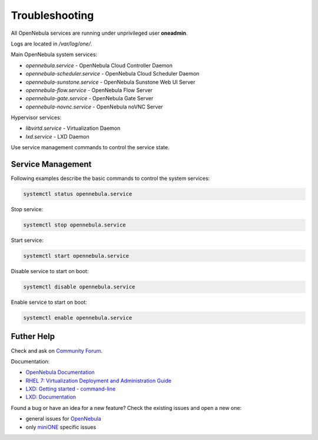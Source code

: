 ***************
Troubleshooting
***************

All OpenNebula services are running under unprivileged user **oneadmin**.

Logs are located in `/var/log/one/`.

Main OpenNebula system services:

- `opennebula.service` - OpenNebula Cloud Controller Daemon
- `opennebula-scheduler.service` - OpenNebula Cloud Scheduler Daemon
- `opennebula-sunstone.service` - OpenNebula Sunstone Web UI Server
- `opennebula-flow.service` - OpenNebula Flow Server
- `opennebula-gate.service` - OpenNebula Gate Server
- `opennebula-novnc.service` - OpenNebula noVNC Server

Hypervisor services:

- `libvirtd.service` - Virtualization Daemon
- `lxd.service` - LXD Daemon

Use service management commands to control the service state.

Service Management
==================

Following examples describe the basic commands to control the system services:

.. code-block:: bash

    systemctl status opennebula.service

Stop service:

.. code-block:: bash

    systemctl stop opennebula.service

Start service:

.. code-block:: bash

    systemctl start opennebula.service

Disable service to start on boot:

.. code-block:: bash

    systemctl disable opennebula.service

Enable service to start on boot:

.. code-block:: bash

    systemctl enable opennebula.service

Futher Help
===========

Check and ask on `Community Forum <https://forum.opennebula.org/>`_.

Documentation:

- `OpenNebula Documentation <http://docs.opennebula.org/>`_
- `RHEL 7: Virtualization Deployment and Administration Guide <https://access.redhat.com/documentation/en-us/red_hat_enterprise_linux/7/html/virtualization_deployment_and_administration_guide>`_
- `LXD: Getting started - command-line <https://linuxcontainers.org/lxd/getting-started-cli/>`_
- `LXD: Documentation <https://lxd.readthedocs.io/en/latest/>`_

Found a bug or have an idea for a new feature? Check the existing issues and open a new one:

- general issues for `OpenNebula <https://github.com/OpenNebula/one/issues>`_
- only `miniONE <https://github.com/OpenNebula/minione/issues>`_ specific issues
